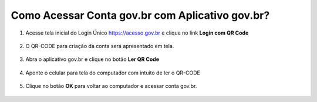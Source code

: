 ﻿Como Acessar Conta gov.br com Aplicativo gov.br?
===============================================

1. Acesse tela inicial do Login Único https://acesso.gov.br e clique no link **Login com QR Code**

.. figure:: _images/tela_inicial_com_link_qrcode_marcado_govbr2versao.jpg
   :align: center
   :alt:

2. O QR-CODE para criação da conta será apresentado em tela.    
   
.. figure:: _images/apresentacao_qr_code_antes_aplicativo_govbr_autenticacao_conta_govbr2versao.jpg
   :align: center
   :alt:   

3. Abra o aplicativo gov.br e clique no botão **Ler QR Code**

.. figure:: _images/tela_inicial_meugov_botao_qr_code_govbr2versao.jpg
   :align: center
   :height: 770 px
   :width: 400 px
   :alt:   

4. Aponte o celular para tela do computador com intuito de ler o QR-CODE   

.. figure:: _images/tela_leitura_qr_code_aplicativo_govbr_govbr2versao.jpg
   :align: center
   :height: 770 px
   :width: 400 px
   :alt:     

5. Clique no botão **OK** para voltar ao computador e acessar conta gov.br.

.. figure:: _images/tela_instrucoes_autenticacao_qrcode_govbr2versao.jpg
   :align: center
   :height: 770 px
   :width: 400 px
   :alt:
 
.. |site externo| image:: _images/site-ext.gif
            
